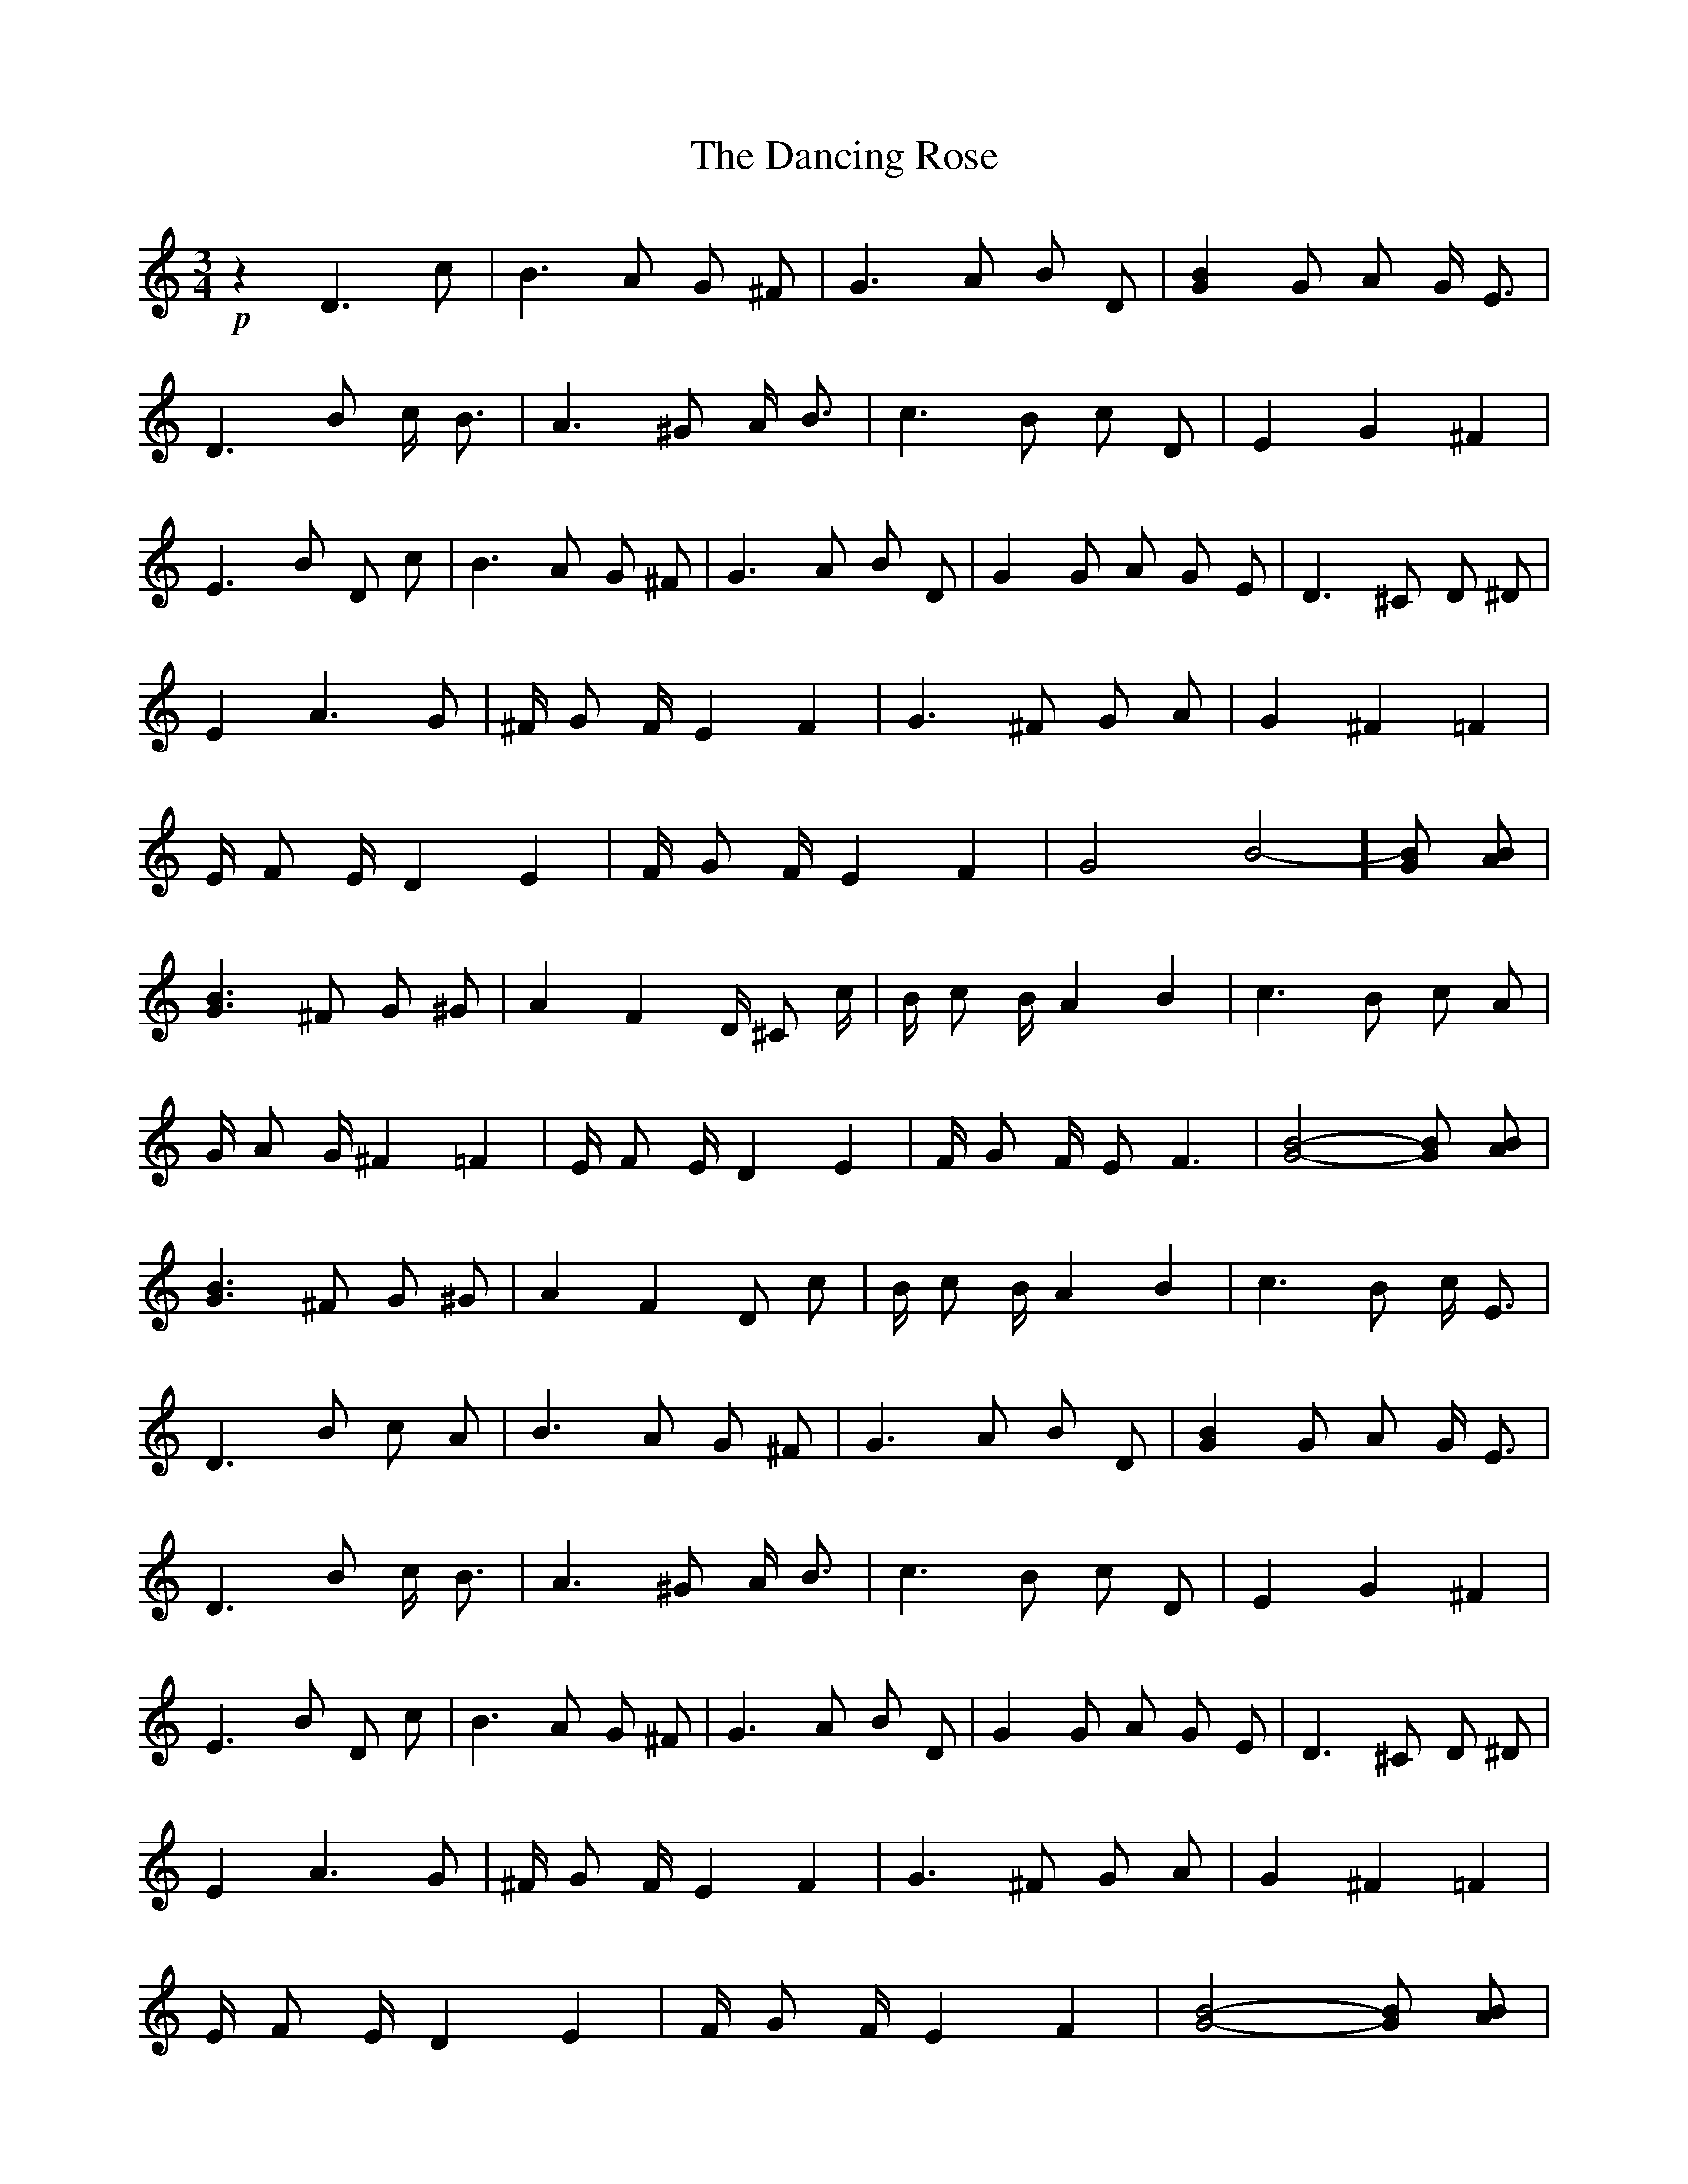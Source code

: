 X: 1
T: Dancing Rose, The
Z: KheltonHeadley
S: https://thesession.org/tunes/14520#setting26754
R: waltz
M: 3/4
L: 1/8
K: Cmaj
+p+ z2 D3 c | B3 A G ^F | G3 A B D | [G2B2] G A G/ E3/2 |
D3 B c/ B3/2 | A3 ^G A/ B3/2 | c3 B c D | E2 G2 ^F2 |
E3 B D c | B3 A G ^F | G3 A B D | G2 G A G E | D3 ^C D ^D |
E2 A3 G | ^F/ G F/ E2 F2 | G3 ^F G A | G2 ^F2 =F2 |
E/ F E/ D2 E2 | F/ G F/ E2 F2 | G4-B4-] [GB] [AB] |
[G3B3] ^F G ^G | A2 F2 D/ ^C c/ | B/ c B/ A2 B2 | c3 B c A |
G/ A G/ ^F2 =F2 | E/ F E/ D2 E2 | F/ G F/ E F3 | [G4-B4-] [GB] [AB] |
[G3B3] ^F G ^G | A2 F2 D c | B/ c B/ A2 B2 | c3 B c/ E3/2 |
D3 B c A | B3 A G ^F | G3 A B D | [G2B2] G A G/ E3/2 |
D3 B c/ B3/2 | A3 ^G A/ B3/2 | c3 B c D | E2 G2 ^F2 |
E3 B D c | B3 A G ^F | G3 A B D | G2 G A G E | D3 ^C D ^D |
E2 A3 G | ^F/ G F/ E2 F2 | G3 ^F G A | G2 ^F2 =F2 |
E/ F E/ D2 E2 | F/ G F/ E2 F2 | [G4-B4-] [GB] [AB] |
[G3B3] ^F G ^G | A2 F2 D/ ^C c/ | B/ c B/ A2 B2 |
c3 B c A | G/ A G/ ^F2 =F2 | E/ F E/ D2 E2 |
F/ G F/ E F3 | [G4-B4-] [GB] [AB] | [G3B3] ^F G ^G |
A2 F2 D c | B/ c B/ A2 B2 | c3 B c/ E3/2 | D3 B c A |
G E D c B/ A3/2 | G6 | z6 |]
